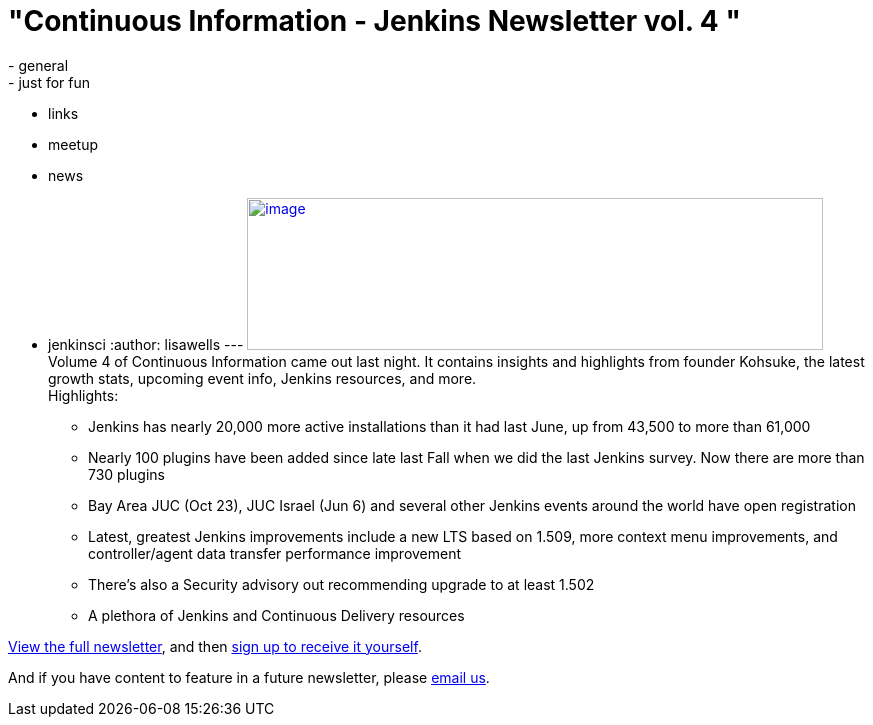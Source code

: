 = "Continuous Information - Jenkins Newsletter vol. 4 "
:nodeid: 424
:created: 1368825609
:tags:
  - general
  - just for fun
  - links
  - meetup
  - news
  - jenkinsci
:author: lisawells
---
https://pages.cloudbees.com/rs/cloudbees/images/CBMasthead.jpg[image:https://pages.cloudbees.com/rs/cloudbees/images/CBMasthead.jpg[image,width=576,height=152]] +
Volume 4 of Continuous Information came out last night. It contains insights and highlights from founder Kohsuke, the latest growth stats, upcoming event info, Jenkins resources, and more. +
Highlights: +

* Jenkins has nearly 20,000 more active installations than it had last June, up from 43,500 to more than 61,000
* Nearly 100 plugins have been added since late last Fall when we did the last Jenkins survey. Now there are more than 730 plugins
* Bay Area JUC (Oct 23), JUC Israel (Jun 6) and several other Jenkins events around the world have open registration
* Latest, greatest Jenkins improvements include a new LTS based on 1.509, more context menu improvements, and controller/agent data transfer performance improvement
* There's also a Security advisory out recommending upgrade to at least 1.502
* A plethora of Jenkins and Continuous Delivery resources

https://pages.cloudbees.com/index.php/email/emailWebview?mkt_tok=3RkMMJWWfF9wsRow5%2FmYJoDpwmWGd5mht7VzDtPj1OY6hBomJr6JK1TtuMFUGpsqOOqSDhcUEZVk0w%3D%3D[View the full newsletter], and then https://www.cloudbees.com/jenkins/jenkins-ci/jenkins-newsletter.cb[sign up to receive it yourself].

And if you have content to feature in a future newsletter, please mailto:continuous-information@cloudbees.com[email us]. +
